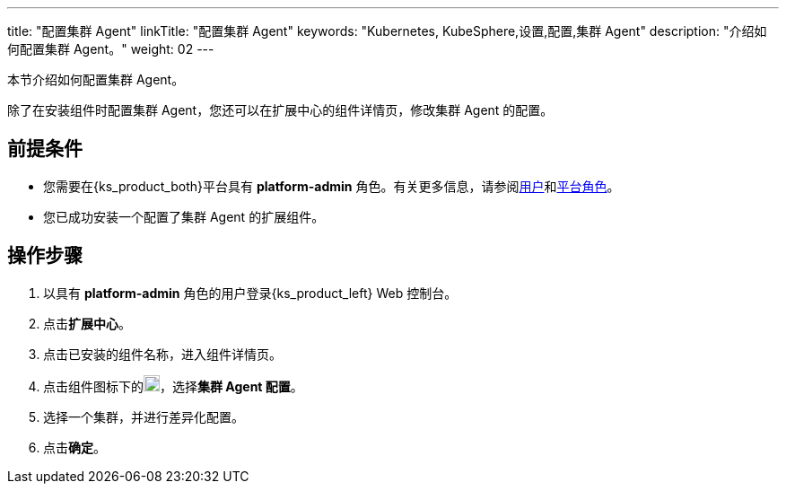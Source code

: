 ---
title: "配置集群 Agent"
linkTitle: "配置集群 Agent"
keywords: "Kubernetes, KubeSphere,设置,配置,集群 Agent"
description: "介绍如何配置集群 Agent。"
weight: 02
---

本节介绍如何配置集群 Agent。

除了在安装组件时配置集群 Agent，您还可以在扩展中心的组件详情页，修改集群 Agent 的配置。

== 前提条件

* 您需要在{ks_product_both}平台具有 **platform-admin** 角色。有关更多信息，请参阅link:../../../05-users-and-roles/01-users/[用户]和link:../../../05-users-and-roles/02-platform-roles/[平台角色]。
* 您已成功安装一个配置了集群 Agent 的扩展组件。

== 操作步骤
. 以具有 **platform-admin** 角色的用户登录{ks_product_left} Web 控制台。
. 点击**扩展中心**。
. 点击已安装的组件名称，进入组件详情页。
. 点击组件图标下的image:/images/ks-qkcp/zh/icons/more.svg[more,18,18]，选择**集群 Agent 配置**。
. 选择一个集群，并进行差异化配置。
. 点击**确定**。
